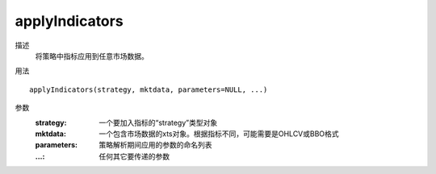 applyIndicators
===============

描述
    将策略中指标应用到任意市场数据。

用法
::

    applyIndicators(strategy, mktdata, parameters=NULL, ...)

参数
    :strategy: 一个要加入指标的“strategy”类型对象
    :mktdata: 一个包含市场数据的xts对象。根据指标不同，可能需要是OHLCV或BBO格式
    :parameters: 策略解析期间应用的参数的命名列表
    :...: 任何其它要传递的参数
